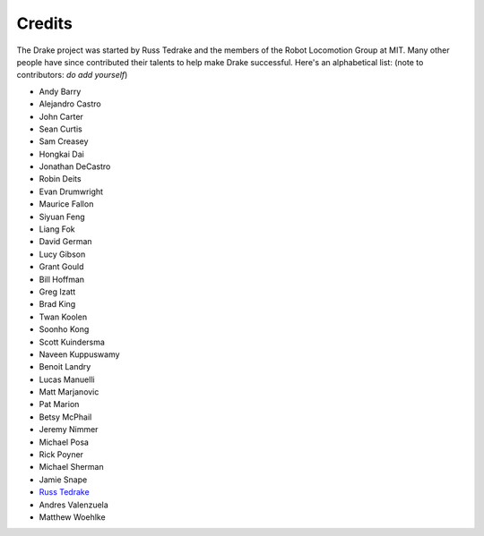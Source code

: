 *******
Credits
*******

The Drake project was started by Russ Tedrake and the members of the Robot Locomotion Group at MIT.  Many other people have
since contributed their talents to help make Drake successful.  Here's an alphabetical list: (note to contributors: *do add yourself*)

.. this is modeled directly, and shamelessly, on: http://eigen.tuxfamily.org/index.php?title=Main_Page#Credits

* Andy Barry
* Alejandro Castro
* John Carter
* Sean Curtis
* Sam Creasey
* Hongkai Dai
* Jonathan DeCastro
* Robin Deits
* Evan Drumwright
* Maurice Fallon
* Siyuan Feng
* Liang Fok
* David German
* Lucy Gibson
* Grant Gould
* Bill Hoffman
* Greg Izatt
* Brad King
* Twan Koolen
* Soonho Kong
* Scott Kuindersma
* Naveen Kuppuswamy
* Benoit Landry
* Lucas Manuelli
* Matt Marjanovic
* Pat Marion
* Betsy McPhail
* Jeremy Nimmer
* Michael Posa
* Rick Poyner
* Michael Sherman
* Jamie Snape
* `Russ Tedrake <http://people.csail.mit.edu/russt/>`_
* Andres Valenzuela
* Matthew Woehlke
